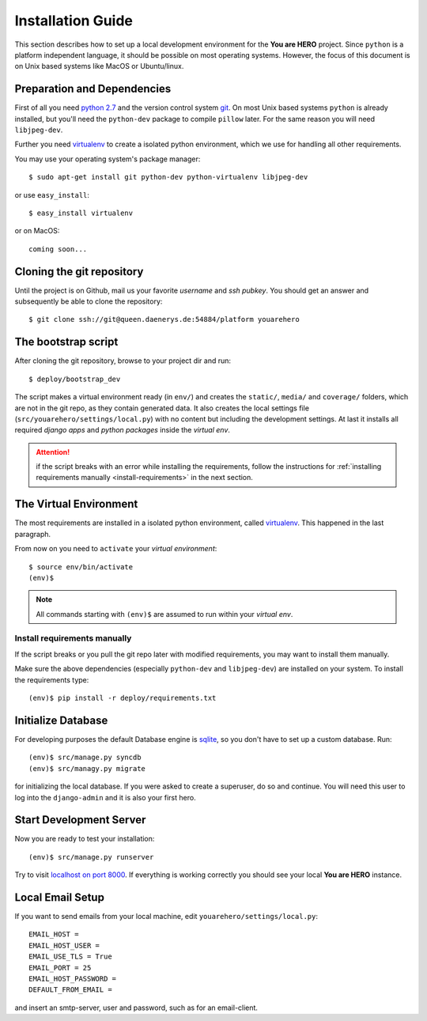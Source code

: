 ==================
Installation Guide
==================

This section describes how to set up a local development environment for the **You are HERO** project.
Since ``python`` is a platform independent language, it should be possible on most operating systems.
However, the focus of this document is on Unix based systems like MacOS or Ubuntu/linux.

Preparation and Dependencies
============================

First of all you need `python 2.7 <http://www.python.org/download/>`_ and
the version control system `git <http://git-scm.com/book/en/Getting-Started-Installing-Git>`_.
On most Unix based systems ``python`` is already installed, but you'll need the
``python-dev`` package to compile ``pillow`` later. For the same reason you will need ``libjpeg-dev``.

Further you need `virtualenv`_ to create a isolated python environment,
which we use for handling all other requirements.

You may use your operating system's package manager::

   $ sudo apt-get install git python-dev python-virtualenv libjpeg-dev

or use ``easy_install``::

   $ easy_install virtualenv

or on MacOS::

   coming soon...

Cloning the git repository
==========================

Until the project is on Github, mail us your favorite *username* and *ssh pubkey*.
You should get an answer and subsequently be able to clone the repository::

    $ git clone ssh://git@queen.daenerys.de:54884/platform youarehero

.. _bootstrap_dev:

The bootstrap script
====================

After cloning the git repository, browse to your project dir and run::

    $ deploy/bootstrap_dev

The script makes a virtual environment ready (in ``env/``)
and creates the ``static/``, ``media/`` and ``coverage/`` folders, which are
not in the git repo, as they contain generated data.
It also creates the local settings file (``src/youarehero/settings/local.py``) with no content but
including the development settings.
At last it installs all required
*django apps* and *python packages* inside the *virtual env*.

.. ATTENTION::
   if the script breaks with an error while installing the requirements,
   follow the instructions for :ref:`installing requirements manually <install-requirements>`
   in the next section.


The Virtual Environment
=======================

The most requirements are installed in a isolated python environment, called `virtualenv`_.
This happened in the last paragraph.

From now on you need to ``activate`` your *virtual environment*::

    $ source env/bin/activate
    (env)$

.. NOTE::
   All commands starting with ``(env)$`` are assumed to run within your *virtual env*.

.. _install-requirements:

Install requirements manually
-----------------------------

If the script breaks or you pull the git repo later with modified requirements,
you may want to install them manually.

Make sure the above dependencies (especially ``python-dev`` and ``libjpeg-dev``)
are installed on your system. To install the requirements type::

  (env)$ pip install -r deploy/requirements.txt

.. _virtualenv: <http://www.virtualenv.org>

Initialize Database
===================

For developing purposes the default Database engine is `sqlite <http://www.sqlite.org/docs.html>`_,
so you don't have to set up a custom database. Run::

    (env)$ src/manage.py syncdb
    (env)$ src/managy.py migrate

for initializing the local database. If you were asked to create a superuser, do so and continue.
You will need this user to log into the ``django-admin`` and it is also your first hero.

Start Development Server
========================

Now you are ready to test your installation::

    (env)$ src/manage.py runserver

Try to visit `localhost on port 8000 <http://localhost:8000>`_. If everything is
working correctly you should see your local **You are HERO** instance.

Local Email Setup
=================

If you want to send emails from your local machine, edit ``youarehero/settings/local.py``::

   EMAIL_HOST =
   EMAIL_HOST_USER =
   EMAIL_USE_TLS = True
   EMAIL_PORT = 25
   EMAIL_HOST_PASSWORD =
   DEFAULT_FROM_EMAIL =

and insert an smtp-server, user and password, such as for an email-client.

